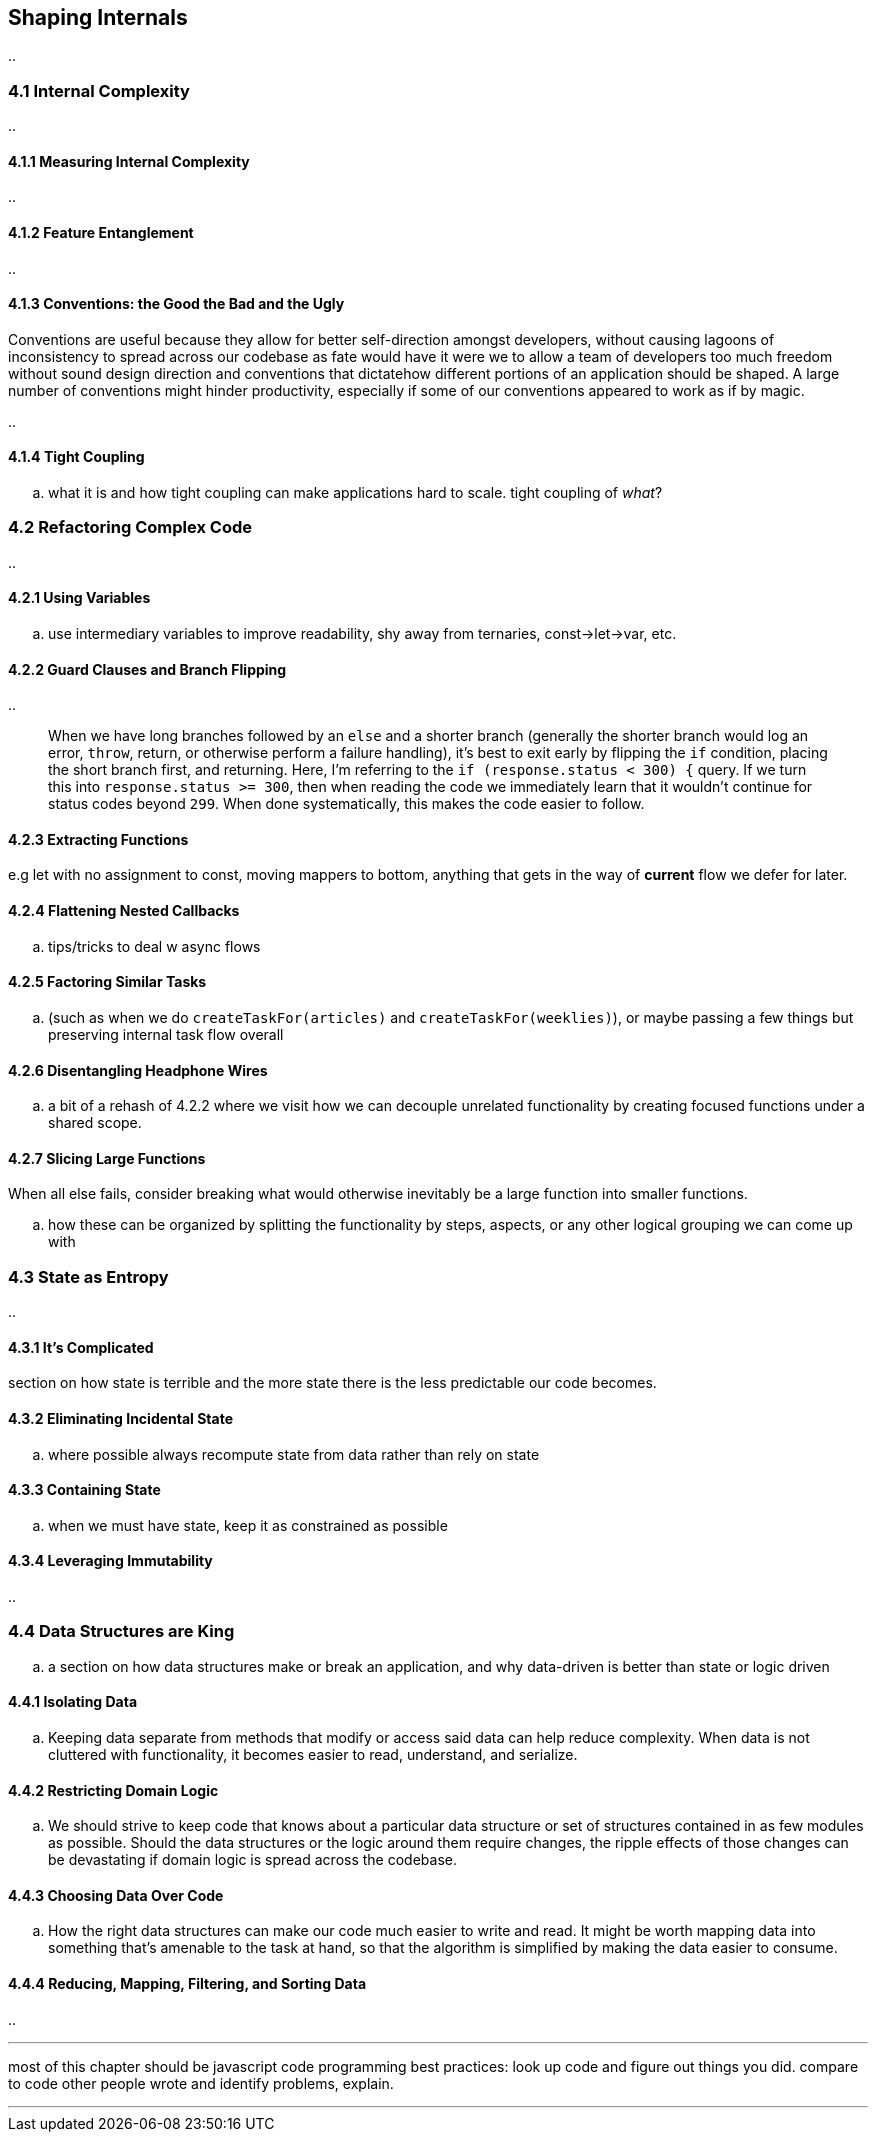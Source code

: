 [[shaping-internals]]
== Shaping Internals

..

=== 4.1 Internal Complexity

..

==== 4.1.1 Measuring Internal Complexity

..

==== 4.1.2 Feature Entanglement

..

==== 4.1.3 Conventions: the Good the Bad and the Ugly

Conventions are useful because they allow for better self-direction amongst developers, without causing lagoons of inconsistency to spread across our codebase as fate would have it were we to allow a team of developers too much freedom without sound design direction and conventions that dictatehow different portions of an application should be shaped. A large number of conventions might hinder productivity, especially if some of our conventions appeared to work as if by magic.

..

==== 4.1.4 Tight Coupling

.. what it is and how tight coupling can make applications hard to scale. tight coupling of _what_?

=== 4.2 Refactoring Complex Code

..

==== 4.2.1 Using Variables

.. use intermediary variables to improve readability, shy away from ternaries, const->let->var, etc.

==== 4.2.2 Guard Clauses and Branch Flipping

..

> When we have long branches followed by an `else` and a shorter branch (generally the shorter branch would log an error, `throw`, return, or otherwise perform a failure handling), it's best to exit early by flipping the `if` condition, placing the short branch first, and returning. Here, I'm referring to the `if (response.status < 300) {` query. If we turn this into `response.status >= 300`, then when reading the code we immediately learn that it wouldn't continue for status codes beyond `299`. When done systematically, this makes the code easier to follow.

==== 4.2.3 Extracting Functions

e.g let with no assignment to const, moving mappers to bottom, anything that gets in the way of *current* flow we defer for later.

==== 4.2.4 Flattening Nested Callbacks

.. tips/tricks to deal w async flows

==== 4.2.5 Factoring Similar Tasks

.. (such as when we do `createTaskFor(articles)` and `createTaskFor(weeklies)`), or maybe passing a few things but preserving internal task flow overall

==== 4.2.6 Disentangling Headphone Wires

.. a bit of a rehash of 4.2.2 where we visit how we can decouple unrelated functionality by creating focused functions under a shared scope.

==== 4.2.7 Slicing Large Functions

When all else fails, consider breaking what would otherwise inevitably be a large function into smaller functions.

.. how these can be organized by splitting the functionality by steps, aspects, or any other logical grouping we can come up with


=== 4.3 State as Entropy

..

==== 4.3.1 It's Complicated

section on how state is terrible and the more state there is the less predictable our code becomes.

==== 4.3.2 Eliminating Incidental State

.. where possible always recompute state from data rather than rely on state

==== 4.3.3 Containing State

.. when we must have state, keep it as constrained as possible

==== 4.3.4 Leveraging Immutability

..

=== 4.4 Data Structures are King

.. a section on how data structures make or break an application, and why data-driven is better than state or logic driven

==== 4.4.1 Isolating Data

.. Keeping data separate from methods that modify or access said data can help reduce complexity. When data is not cluttered with functionality, it becomes easier to read, understand, and serialize.

==== 4.4.2 Restricting Domain Logic

.. We should strive to keep code that knows about a particular data structure or set of structures contained in as few modules as possible. Should the data structures or the logic around them require changes, the ripple effects of those changes can be devastating if domain logic is spread across the codebase.

==== 4.4.3 Choosing Data Over Code

.. How the right data structures can make our code much easier to write and read. It might be worth mapping data into something that's amenable to the task at hand, so that the algorithm is simplified by making the data easier to consume.

==== 4.4.4 Reducing, Mapping, Filtering, and Sorting Data

..




---

most of this chapter should be javascript code programming best practices:
look up code and figure out things you did. compare to code other people wrote and identify problems, explain.

---
